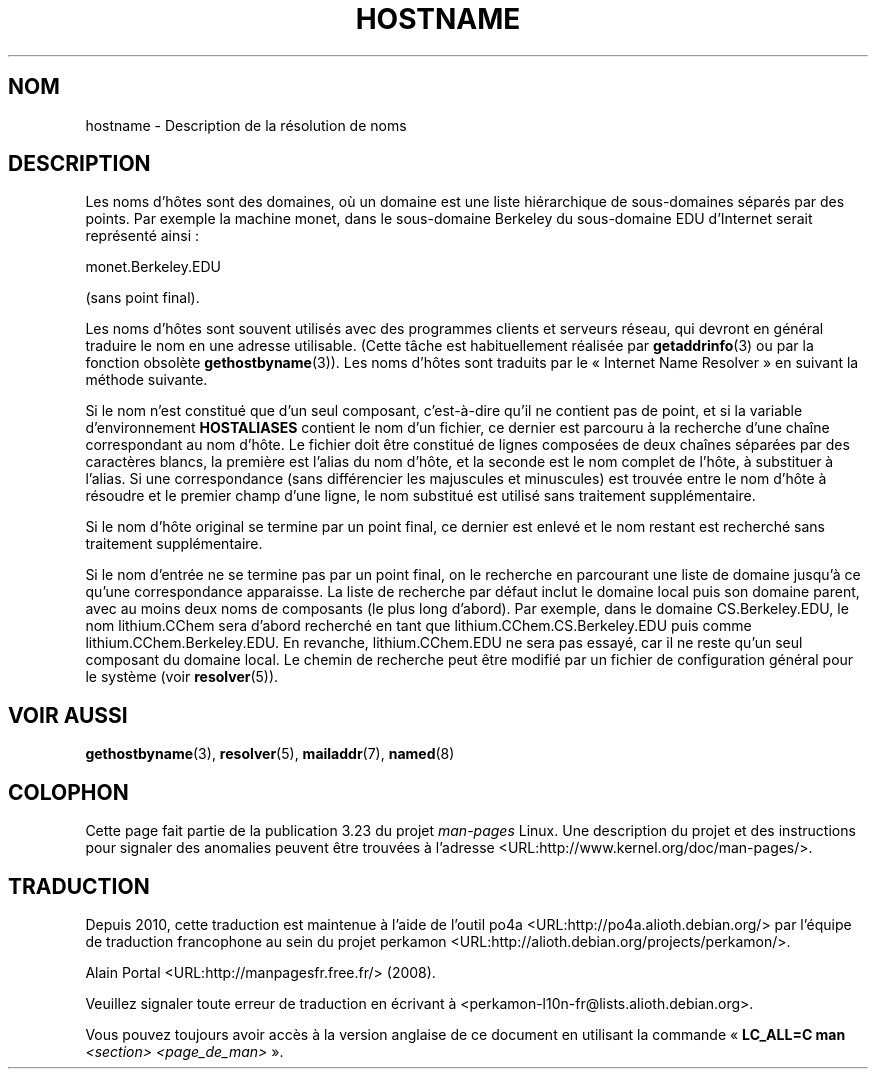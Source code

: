 .\" Copyright (c) 1987, 1990, 1993
.\"	The Regents of the University of California.  All rights reserved.
.\"
.\" Redistribution and use in source and binary forms, with or without
.\" modification, are permitted provided that the following conditions
.\" are met:
.\" 1. Redistributions of source code must retain the above copyright
.\"    notice, this list of conditions and the following disclaimer.
.\" 2. Redistributions in binary form must reproduce the above copyright
.\"    notice, this list of conditions and the following disclaimer in the
.\"    documentation and/or other materials provided with the distribution.
.\" 3. All advertising materials mentioning features or use of this software
.\"    must display the following acknowledgement:
.\"	This product includes software developed by the University of
.\"	California, Berkeley and its contributors.
.\" 4. Neither the name of the University nor the names of its contributors
.\"    may be used to endorse or promote products derived from this software
.\"    without specific prior written permission.
.\"
.\" THIS SOFTWARE IS PROVIDED BY THE REGENTS AND CONTRIBUTORS ``AS IS'' AND
.\" ANY EXPRESS OR IMPLIED WARRANTIES, INCLUDING, BUT NOT LIMITED TO, THE
.\" IMPLIED WARRANTIES OF MERCHANTABILITY AND FITNESS FOR A PARTICULAR PURPOSE
.\" ARE DISCLAIMED.  IN NO EVENT SHALL THE REGENTS OR CONTRIBUTORS BE LIABLE
.\" FOR ANY DIRECT, INDIRECT, INCIDENTAL, SPECIAL, EXEMPLARY, OR CONSEQUENTIAL
.\" DAMAGES (INCLUDING, BUT NOT LIMITED TO, PROCUREMENT OF SUBSTITUTE GOODS
.\" OR SERVICES; LOSS OF USE, DATA, OR PROFITS; OR BUSINESS INTERRUPTION)
.\" HOWEVER CAUSED AND ON ANY THEORY OF LIABILITY, WHETHER IN CONTRACT, STRICT
.\" LIABILITY, OR TORT (INCLUDING NEGLIGENCE OR OTHERWISE) ARISING IN ANY WAY
.\" OUT OF THE USE OF THIS SOFTWARE, EVEN IF ADVISED OF THE POSSIBILITY OF
.\" SUCH DAMAGE.
.\"
.\"     @(#)hostname.7	8.2 (Berkeley) 12/30/93
.\" $FreeBSD: src/share/man/man7/hostname.7,v 1.7 2004/07/03 18:29:23 ru Exp $
.\"
.\" 2008-06-11, mtk, Taken from FreeBSD 6.2 and modified for Linux.
.\"
.\"*******************************************************************
.\"
.\" This file was generated with po4a. Translate the source file.
.\"
.\"*******************************************************************
.TH HOSTNAME 7 "11 juin 2008" Linux "Manuel du programmeur Linux"
.SH NOM
hostname \- Description de la résolution de noms
.SH DESCRIPTION
Les noms d'hôtes sont des domaines, où un domaine est une liste hiérarchique
de sous\-domaines séparés par des points. Par exemple la machine monet, dans
le sous\-domaine Berkeley du sous\-domaine EDU d'Internet serait représenté
ainsi\ :

    monet.Berkeley.EDU

(sans point final).

Les noms d'hôtes sont souvent utilisés avec des programmes clients et
serveurs réseau, qui devront en général traduire le nom en une adresse
utilisable. (Cette tâche est habituellement réalisée par \fBgetaddrinfo\fP(3)
ou par la fonction obsolète \fBgethostbyname\fP(3)). Les noms d'hôtes sont
traduits par le «\ Internet Name Resolver\ » en suivant la méthode suivante.

Si le nom n'est constitué que d'un seul composant, c'est\-à\-dire qu'il ne
contient pas de point, et si la variable d'environnement \fBHOSTALIASES\fP
contient le nom d'un fichier, ce dernier est parcouru à la recherche d'une
chaîne correspondant au nom d'hôte. Le fichier doit être constitué de lignes
composées de deux chaînes séparées par des caractères blancs, la première
est l'alias du nom d'hôte, et la seconde est le nom complet de l'hôte, à
substituer à l'alias. Si une correspondance (sans différencier les
majuscules et minuscules) est trouvée entre le nom d'hôte à résoudre et le
premier champ d'une ligne, le nom substitué est utilisé sans traitement
supplémentaire.

Si le nom d'hôte original se termine par un point final, ce dernier est
enlevé et le nom restant est recherché sans traitement supplémentaire.

Si le nom d'entrée ne se termine pas par un point final, on le recherche en
parcourant une liste de domaine jusqu'à ce qu'une correspondance
apparaisse. La liste de recherche par défaut inclut le domaine local puis
son domaine parent, avec au moins deux noms de composants (le plus long
d'abord). Par exemple, dans le domaine CS.Berkeley.EDU, le nom lithium.CChem
sera d'abord recherché en tant que lithium.CChem.CS.Berkeley.EDU puis comme
lithium.CChem.Berkeley.EDU. En revanche, lithium.CChem.EDU ne sera pas
essayé, car il ne reste qu'un seul composant du domaine local. Le chemin de
recherche peut être modifié par un fichier de configuration général pour le
système (voir \fBresolver\fP(5)).
.SH "VOIR AUSSI"
.\" .SH HISTORY
.\" Hostname appeared in
.\" 4.2BSD.
\fBgethostbyname\fP(3), \fBresolver\fP(5), \fBmailaddr\fP(7), \fBnamed\fP(8)
.SH COLOPHON
Cette page fait partie de la publication 3.23 du projet \fIman\-pages\fP
Linux. Une description du projet et des instructions pour signaler des
anomalies peuvent être trouvées à l'adresse
<URL:http://www.kernel.org/doc/man\-pages/>.
.SH TRADUCTION
Depuis 2010, cette traduction est maintenue à l'aide de l'outil
po4a <URL:http://po4a.alioth.debian.org/> par l'équipe de
traduction francophone au sein du projet perkamon
<URL:http://alioth.debian.org/projects/perkamon/>.
.PP
Alain Portal <URL:http://manpagesfr.free.fr/>\ (2008).
.PP
Veuillez signaler toute erreur de traduction en écrivant à
<perkamon\-l10n\-fr@lists.alioth.debian.org>.
.PP
Vous pouvez toujours avoir accès à la version anglaise de ce document en
utilisant la commande
«\ \fBLC_ALL=C\ man\fR \fI<section>\fR\ \fI<page_de_man>\fR\ ».
